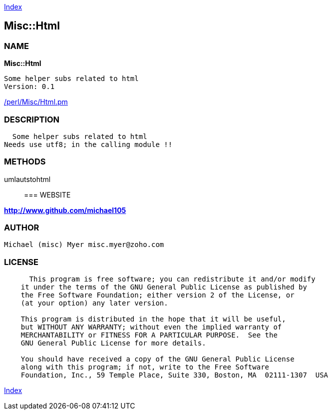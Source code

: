 
:hardbreaks:

link:README.adoc[Index]


== Misc::Html 

=== NAME

*Misc::Html* 

  Some helper subs related to html 
  Version: 0.1 
	
link:/perl/Misc/Html.pm[/perl/Misc/Html.pm]


=== DESCRIPTION

  Some helper subs related to html 
Needs use utf8; in the calling module !!


=== METHODS

umlautstohtml::
   




=== WEBSITE

*http://www.github.com/michael105*

=== AUTHOR
  Michael (misc) Myer misc.myer@zoho.com

=== LICENSE

```
  
      This program is free software; you can redistribute it and/or modify
    it under the terms of the GNU General Public License as published by
    the Free Software Foundation; either version 2 of the License, or
    (at your option) any later version.

    This program is distributed in the hope that it will be useful,
    but WITHOUT ANY WARRANTY; without even the implied warranty of
    MERCHANTABILITY or FITNESS FOR A PARTICULAR PURPOSE.  See the
    GNU General Public License for more details.

    You should have received a copy of the GNU General Public License
    along with this program; if not, write to the Free Software
    Foundation, Inc., 59 Temple Place, Suite 330, Boston, MA  02111-1307  USA

  

  
```



link:README.adoc[Index]
